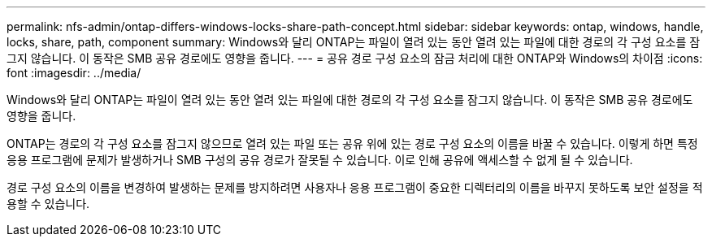 ---
permalink: nfs-admin/ontap-differs-windows-locks-share-path-concept.html 
sidebar: sidebar 
keywords: ontap, windows, handle, locks, share, path, component 
summary: Windows와 달리 ONTAP는 파일이 열려 있는 동안 열려 있는 파일에 대한 경로의 각 구성 요소를 잠그지 않습니다. 이 동작은 SMB 공유 경로에도 영향을 줍니다. 
---
= 공유 경로 구성 요소의 잠금 처리에 대한 ONTAP와 Windows의 차이점
:icons: font
:imagesdir: ../media/


[role="lead"]
Windows와 달리 ONTAP는 파일이 열려 있는 동안 열려 있는 파일에 대한 경로의 각 구성 요소를 잠그지 않습니다. 이 동작은 SMB 공유 경로에도 영향을 줍니다.

ONTAP는 경로의 각 구성 요소를 잠그지 않으므로 열려 있는 파일 또는 공유 위에 있는 경로 구성 요소의 이름을 바꿀 수 있습니다. 이렇게 하면 특정 응용 프로그램에 문제가 발생하거나 SMB 구성의 공유 경로가 잘못될 수 있습니다. 이로 인해 공유에 액세스할 수 없게 될 수 있습니다.

경로 구성 요소의 이름을 변경하여 발생하는 문제를 방지하려면 사용자나 응용 프로그램이 중요한 디렉터리의 이름을 바꾸지 못하도록 보안 설정을 적용할 수 있습니다.
